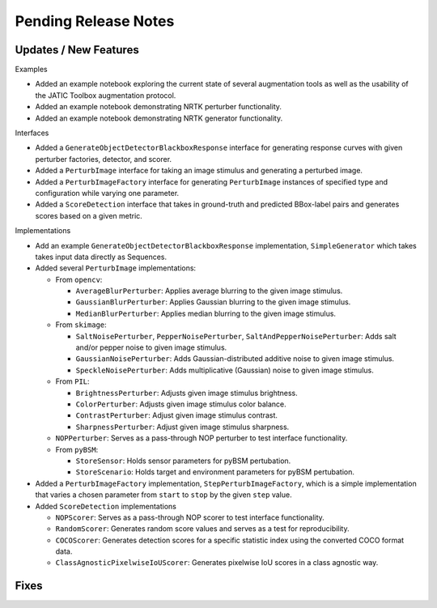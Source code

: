Pending Release Notes
=====================

Updates / New Features
----------------------

Examples

* Added an example notebook exploring the current state of several augmentation
  tools as well as the usability of the JATIC Toolbox augmentation protocol.

* Added an example notebook demonstrating NRTK perturber functionality.

* Added an example notebook demonstrating NRTK generator functionality.

Interfaces

* Added a ``GenerateObjectDetectorBlackboxResponse`` interface for generating
  response curves with given perturber factories, detector, and scorer.

* Added a ``PerturbImage`` interface for taking an image stimulus and
  generating a perturbed image.

* Added a ``PerturbImageFactory`` interface for generating ``PerturbImage``
  instances of specified type and configuration while varying one parameter.

* Added a ``ScoreDetection`` interface that takes in ground-truth and predicted
  BBox-label pairs and generates scores based on a given metric.

Implementations

* Add an example ``GenerateObjectDetectorBlackboxResponse`` implementation,
  ``SimpleGenerator`` which takes takes input data directly as Sequences.

* Added several ``PerturbImage`` implementations:

  * From ``opencv``:

    * ``AverageBlurPerturber``: Applies average blurring to the given image
      stimulus.

    * ``GaussianBlurPerturber``: Applies Gaussian blurring to the given image
      stimulus.

    * ``MedianBlurPerturber``: Applies median blurring to the given image
      stimulus.

  * From ``skimage``:

    * ``SaltNoisePerturber``, ``PepperNoisePerturber``,
      ``SaltAndPepperNoisePerturber``: Adds salt and/or pepper noise to given
      image stimulus.

    * ``GaussianNoisePerturber``: Adds Gaussian-distributed additive noise to
      given image stimulus.

    * ``SpeckleNoisePerturber``: Adds multiplicative (Gaussian) noise to given
      image stimulus.

  * From ``PIL``:

    * ``BrightnessPerturber``: Adjusts given image stimulus brightness.

    * ``ColorPerturber``: Adjusts given image stimulus color balance.

    * ``ContrastPerturber``: Adjust given image stimulus contrast.

    * ``SharpnessPerturber``: Adjust given image stimulus sharpness.

  * ``NOPPerturber``: Serves as a pass-through NOP perturber to test interface
    functionality.

  * From ``pyBSM``:

    * ``StoreSensor``: Holds sensor parameters for pyBSM pertubation.

    * ``StoreScenario``: Holds target and environment parameters for pyBSM
      pertubation.

* Added a ``PerturbImageFactory`` implementation, ``StepPerturbImageFactory``,
  which is a simple implementation that varies a chosen parameter from
  ``start`` to ``stop`` by the given ``step`` value.

* Added ``ScoreDetection`` implementations

  * ``NOPScorer``: Serves as a pass-through NOP scorer to test interface
    functionality.

  * ``RandomScorer``: Generates random score values and serves as a test for
    reproducibility.

  * ``COCOScorer``: Generates detection scores for a specific statistic index
    using the converted COCO format data.

  * ``ClassAgnosticPixelwiseIoUScorer``: Generates pixelwise IoU scores in a
    class agnostic way.

Fixes
-----
